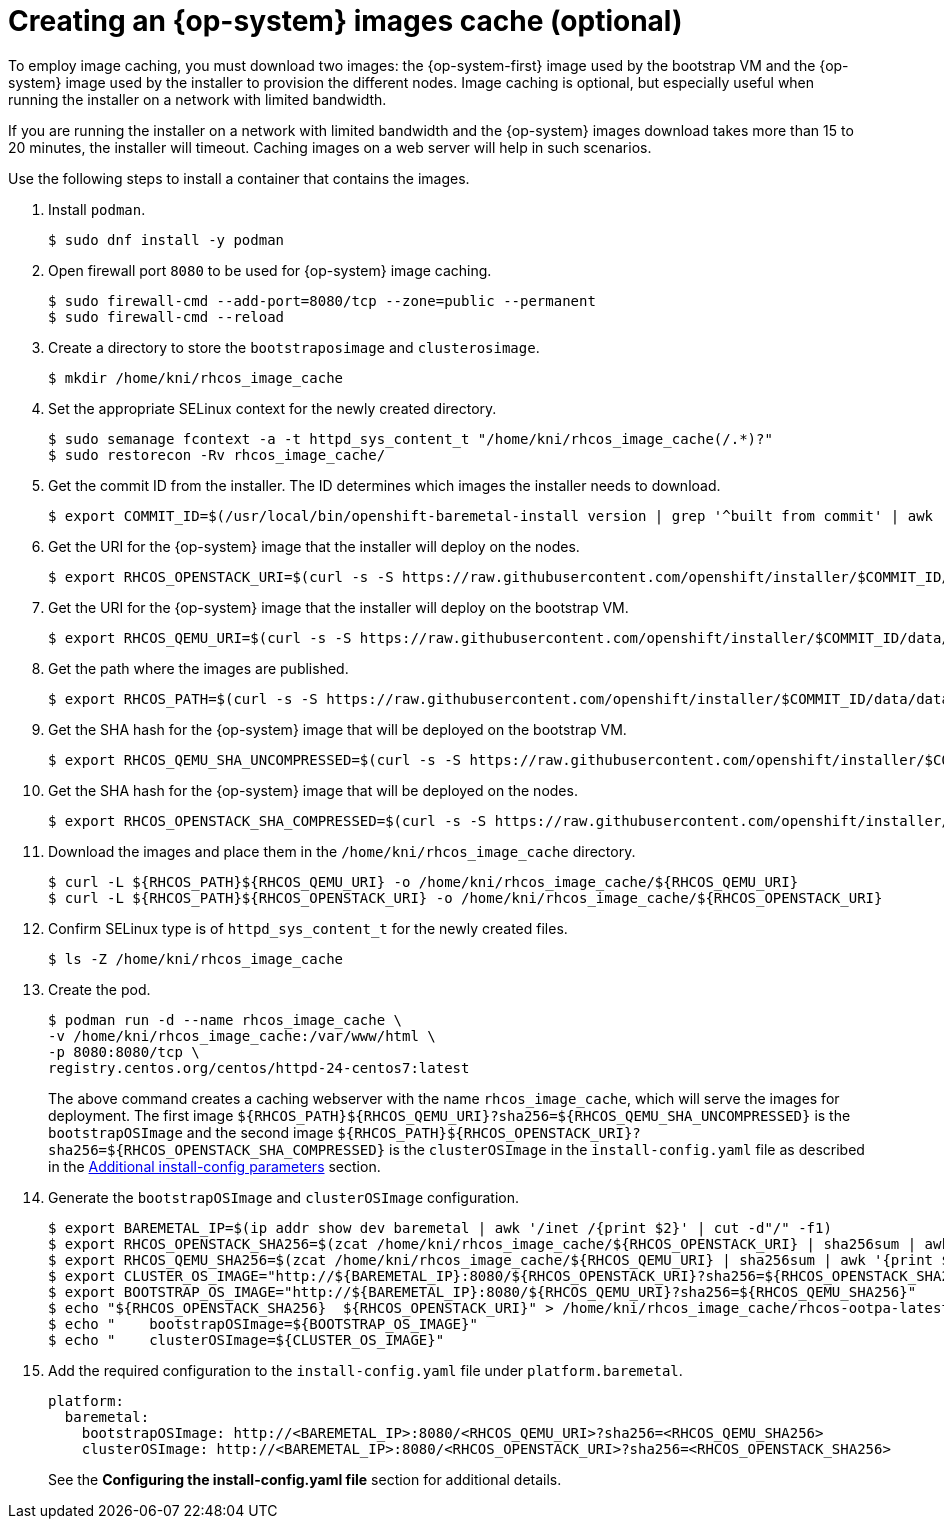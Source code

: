 // Module included in the following assemblies:
//
//  *installing/installing_bare_metal_ipi/ipi-install-installation-workflow.adoc

[id="ipi-install-creating-an-rhcos-images-cache_{context}"]

= Creating an {op-system} images cache (optional)

To employ image caching, you must download two images: the {op-system-first} image used by the bootstrap VM and the {op-system} image used by the installer to provision the different nodes. Image caching is optional, but especially useful when running the installer on a network with limited bandwidth.

If you are running the installer on a network with limited bandwidth and the {op-system} images download takes more than 15 to 20 minutes, the installer will timeout. Caching images on a web server will help in such scenarios.

Use the following steps to install a container that contains the images.


. Install `podman`.
+
[source,terminal]
----
$ sudo dnf install -y podman
----

. Open firewall port `8080` to be used for {op-system} image caching.
+
[source,terminal]
----
$ sudo firewall-cmd --add-port=8080/tcp --zone=public --permanent
$ sudo firewall-cmd --reload
----

. Create a directory to store the `bootstraposimage` and `clusterosimage`.
+
[source,terminal]
----
$ mkdir /home/kni/rhcos_image_cache
----

. Set the appropriate SELinux context for the newly created directory.
+
[source,terminal]
----
$ sudo semanage fcontext -a -t httpd_sys_content_t "/home/kni/rhcos_image_cache(/.*)?"
$ sudo restorecon -Rv rhcos_image_cache/
----

. Get the commit ID from the installer. The ID determines which images the installer needs to download.
+
[source,terminal]
----
$ export COMMIT_ID=$(/usr/local/bin/openshift-baremetal-install version | grep '^built from commit' | awk '{print $4}')
----

. Get the URI for the {op-system} image that the installer will deploy on the nodes.
+
[source,terminal]
----
$ export RHCOS_OPENSTACK_URI=$(curl -s -S https://raw.githubusercontent.com/openshift/installer/$COMMIT_ID/data/data/rhcos.json  | jq .images.openstack.path | sed 's/"//g')
----

. Get the URI for the {op-system} image that the installer will deploy on the bootstrap VM.
+
[source,terminal]
----
$ export RHCOS_QEMU_URI=$(curl -s -S https://raw.githubusercontent.com/openshift/installer/$COMMIT_ID/data/data/rhcos.json  | jq .images.qemu.path | sed 's/"//g')
----

. Get the path where the images are published.
+
[source,terminal]
----
$ export RHCOS_PATH=$(curl -s -S https://raw.githubusercontent.com/openshift/installer/$COMMIT_ID/data/data/rhcos.json | jq .baseURI | sed 's/"//g')
----

. Get the SHA hash for the {op-system} image that will be deployed on the bootstrap VM.
+
[source,terminal]
----
$ export RHCOS_QEMU_SHA_UNCOMPRESSED=$(curl -s -S https://raw.githubusercontent.com/openshift/installer/$COMMIT_ID/data/data/rhcos.json  | jq -r '.images.qemu["uncompressed-sha256"]')
----

. Get the SHA hash for the {op-system} image that will be deployed on the nodes.
+
[source,terminal]
----
$ export RHCOS_OPENSTACK_SHA_COMPRESSED=$(curl -s -S https://raw.githubusercontent.com/openshift/installer/$COMMIT_ID/data/data/rhcos.json  | jq -r '.images.openstack.sha256')
----

. Download the images and place them in the `/home/kni/rhcos_image_cache` directory.
+
[source,terminal]
----
$ curl -L ${RHCOS_PATH}${RHCOS_QEMU_URI} -o /home/kni/rhcos_image_cache/${RHCOS_QEMU_URI}
$ curl -L ${RHCOS_PATH}${RHCOS_OPENSTACK_URI} -o /home/kni/rhcos_image_cache/${RHCOS_OPENSTACK_URI}
----

. Confirm SELinux type is of `httpd_sys_content_t` for the newly created files.
+
[source,terminal]
----
$ ls -Z /home/kni/rhcos_image_cache
----

. Create the pod.
+
[source,terminal]
----
$ podman run -d --name rhcos_image_cache \
-v /home/kni/rhcos_image_cache:/var/www/html \
-p 8080:8080/tcp \
registry.centos.org/centos/httpd-24-centos7:latest
----
ifndef::upstream[]
+
The above command creates a caching webserver with the name `rhcos_image_cache`, which will serve the images for deployment. The first image `${RHCOS_PATH}${RHCOS_QEMU_URI}?sha256=${RHCOS_QEMU_SHA_UNCOMPRESSED}` is the `bootstrapOSImage` and the second image `${RHCOS_PATH}${RHCOS_OPENSTACK_URI}?sha256=${RHCOS_OPENSTACK_SHA_COMPRESSED}` is the `clusterOSImage` in the `install-config.yaml` file as described in the xref:additional-install-config-parameters_{context}[Additional install-config parameters] section.
endif::[]

. Generate the `bootstrapOSImage` and `clusterOSImage` configuration.
+
[source,terminal]
----
$ export BAREMETAL_IP=$(ip addr show dev baremetal | awk '/inet /{print $2}' | cut -d"/" -f1)
$ export RHCOS_OPENSTACK_SHA256=$(zcat /home/kni/rhcos_image_cache/${RHCOS_OPENSTACK_URI} | sha256sum | awk '{print $1}')
$ export RHCOS_QEMU_SHA256=$(zcat /home/kni/rhcos_image_cache/${RHCOS_QEMU_URI} | sha256sum | awk '{print $1}')
$ export CLUSTER_OS_IMAGE="http://${BAREMETAL_IP}:8080/${RHCOS_OPENSTACK_URI}?sha256=${RHCOS_OPENSTACK_SHA256}"
$ export BOOTSTRAP_OS_IMAGE="http://${BAREMETAL_IP}:8080/${RHCOS_QEMU_URI}?sha256=${RHCOS_QEMU_SHA256}"
$ echo "${RHCOS_OPENSTACK_SHA256}  ${RHCOS_OPENSTACK_URI}" > /home/kni/rhcos_image_cache/rhcos-ootpa-latest.qcow2.md5sum
$ echo "    bootstrapOSImage=${BOOTSTRAP_OS_IMAGE}"
$ echo "    clusterOSImage=${CLUSTER_OS_IMAGE}"
----

. Add the required configuration to the `install-config.yaml` file under `platform.baremetal`.
+
[source,terminal]
----
platform:
  baremetal:
    bootstrapOSImage: http://<BAREMETAL_IP>:8080/<RHCOS_QEMU_URI>?sha256=<RHCOS_QEMU_SHA256>
    clusterOSImage: http://<BAREMETAL_IP>:8080/<RHCOS_OPENSTACK_URI>?sha256=<RHCOS_OPENSTACK_SHA256>
----
+
See the *Configuring the install-config.yaml file* section for additional details.
